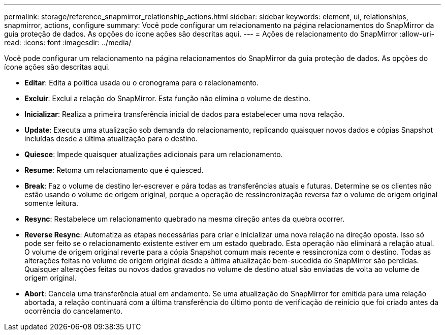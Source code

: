 ---
permalink: storage/reference_snapmirror_relationship_actions.html 
sidebar: sidebar 
keywords: element, ui, relationships, snapmirror, actions, configure 
summary: Você pode configurar um relacionamento na página relacionamentos do SnapMirror da guia proteção de dados. As opções do ícone ações são descritas aqui. 
---
= Ações de relacionamento do SnapMirror
:allow-uri-read: 
:icons: font
:imagesdir: ../media/


[role="lead"]
Você pode configurar um relacionamento na página relacionamentos do SnapMirror da guia proteção de dados. As opções do ícone ações são descritas aqui.

* *Editar*: Edita a política usada ou o cronograma para o relacionamento.
* *Excluir*: Exclui a relação do SnapMirror. Esta função não elimina o volume de destino.
* *Inicializar*: Realiza a primeira transferência inicial de dados para estabelecer uma nova relação.
* *Update*: Executa uma atualização sob demanda do relacionamento, replicando quaisquer novos dados e cópias Snapshot incluídas desde a última atualização para o destino.
* *Quiesce*: Impede quaisquer atualizações adicionais para um relacionamento.
* *Resume*: Retoma um relacionamento que é quiesced.
* *Break*: Faz o volume de destino ler-escrever e pára todas as transferências atuais e futuras. Determine se os clientes não estão usando o volume de origem original, porque a operação de ressincronização reversa faz o volume de origem original somente leitura.
* *Resync*: Restabelece um relacionamento quebrado na mesma direção antes da quebra ocorrer.
* *Reverse Resync*: Automatiza as etapas necessárias para criar e inicializar uma nova relação na direção oposta. Isso só pode ser feito se o relacionamento existente estiver em um estado quebrado. Esta operação não eliminará a relação atual. O volume de origem original reverte para a cópia Snapshot comum mais recente e ressincroniza com o destino. Todas as alterações feitas no volume de origem original desde a última atualização bem-sucedida do SnapMirror são perdidas. Quaisquer alterações feitas ou novos dados gravados no volume de destino atual são enviadas de volta ao volume de origem original.
* *Abort*: Cancela uma transferência atual em andamento. Se uma atualização do SnapMirror for emitida para uma relação abortada, a relação continuará com a última transferência do último ponto de verificação de reinício que foi criado antes da ocorrência do cancelamento.

